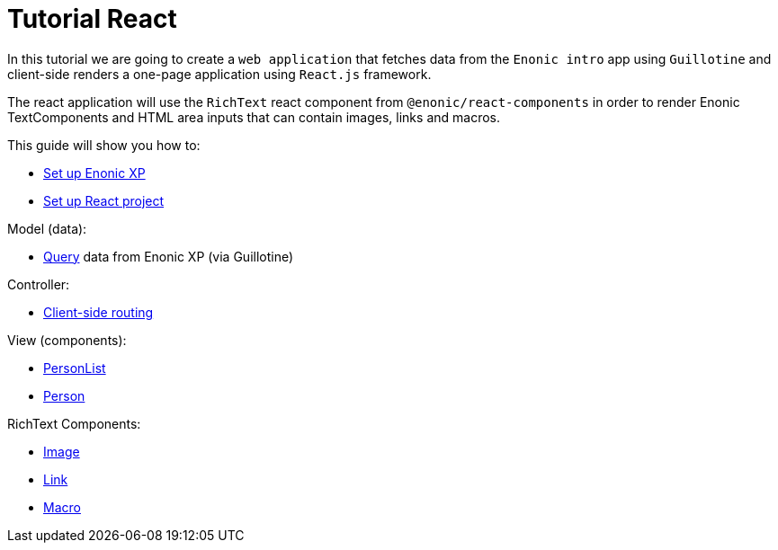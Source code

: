 = Tutorial React
:toc: right

In this tutorial we are going to create a `web application` that fetches data from the `Enonic intro` app using `Guillotine` and client-side renders a one-page application using `React.js` framework.

The react application will use the `RichText` react component from `@enonic/react-components` in order to render Enonic TextComponents and HTML area inputs that can contain images, links and macros.

This guide will show you how to:

* <<setup-xp.adoc#,Set up Enonic XP>>
* <<setup-react.adoc#,Set up React project>>

Model (data):

* <<query#,Query>> data from Enonic XP (via Guillotine)

Controller:

* <<routing#,Client-side routing>>

View (components):

* <<personlist#,PersonList>>
* <<person#,Person>>

RichText Components:

* <<image#,Image>>
* <<link#,Link>>
* <<macro#,Macro>>
